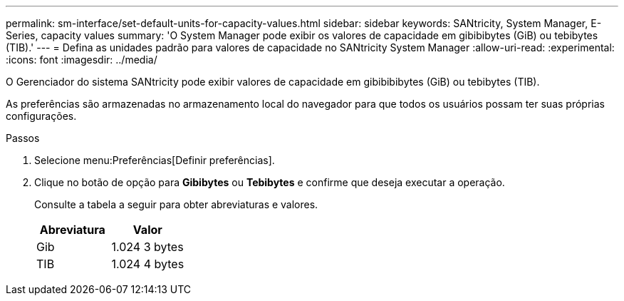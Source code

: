 ---
permalink: sm-interface/set-default-units-for-capacity-values.html 
sidebar: sidebar 
keywords: SANtricity, System Manager, E-Series, capacity values 
summary: 'O System Manager pode exibir os valores de capacidade em gibibibytes (GiB) ou tebibytes (TIB).' 
---
= Defina as unidades padrão para valores de capacidade no SANtricity System Manager
:allow-uri-read: 
:experimental: 
:icons: font
:imagesdir: ../media/


[role="lead"]
O Gerenciador do sistema SANtricity pode exibir valores de capacidade em gibibibibytes (GiB) ou tebibytes (TIB).

As preferências são armazenadas no armazenamento local do navegador para que todos os usuários possam ter suas próprias configurações.

.Passos
. Selecione menu:Preferências[Definir preferências].
. Clique no botão de opção para *Gibibytes* ou *Tebibytes* e confirme que deseja executar a operação.
+
Consulte a tabela a seguir para obter abreviaturas e valores.

+
[cols="1a,1a"]
|===
| Abreviatura | Valor 


 a| 
Gib
 a| 
1.024 3 bytes



 a| 
TIB
 a| 
1.024 4 bytes

|===

